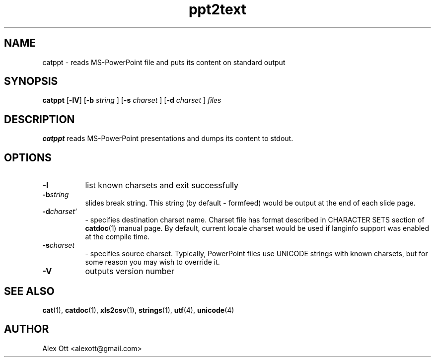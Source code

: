 .TH ppt2text 1  "Version 0.94.2" "MS-PowerPoint reader"
.SH NAME
catppt \- reads MS-PowerPoint file and puts its content on standard output
.SH SYNOPSIS

.BR "catppt " [ -lV ] 
.RB [ -b
.IR " string " ]
.RB [ -s 
.IR " charset " ] 
.RB [ -d 
.IR " charset " ] 
.I files

.SH DESCRIPTION

.B catppt
reads MS-PowerPoint presentations and dumps its content to stdout. 
.SH "OPTIONS"
.TP 8
.BR -l
list known charsets and exit successfully
.TP 8
.BI -b string
slides break string. This string (by default - formfeed) would be output
at the end of each slide page.

.TP 8
.BI -d charset`
- specifies destination charset name. Charset file has format described in
CHARACTER SETS section of 
.BR catdoc (1)
manual page. By default, current locale
charset would be used if langinfo support was enabled at the compile time.

.TP 8
.BI -s charset
- specifies source charset. Typically, PowerPoint files use UNICODE
strings with known charsets, but for some reason you may wish to 
override it.

.TP 8
.B -V
outputs version number

.SH "SEE ALSO"

.BR cat (1),
.BR catdoc (1),
.BR xls2csv (1),
.BR strings (1),
.BR utf (4),
.BR unicode (4)

.SH AUTHOR

Alex Ott <alexott@gmail.com>

